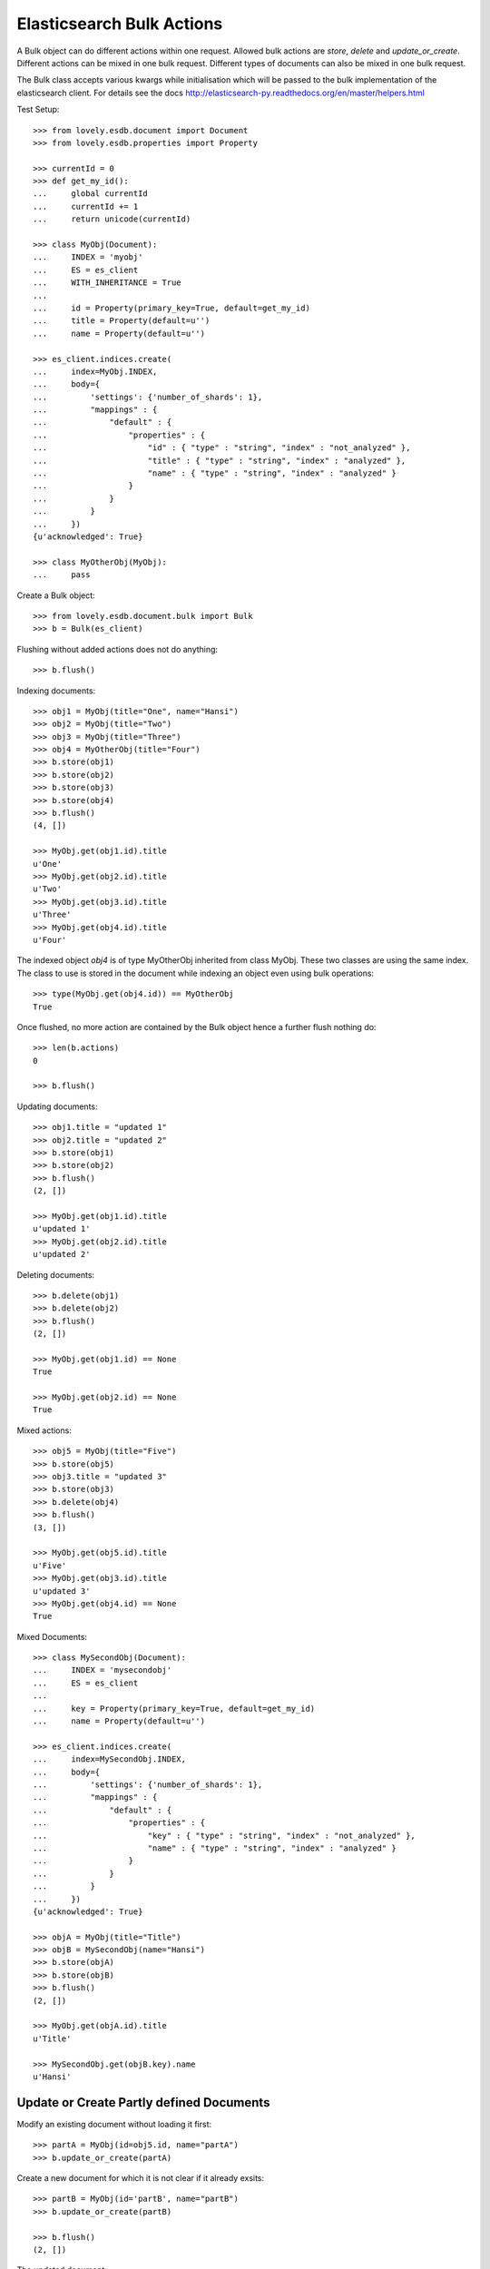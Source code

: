 ==========================
Elasticsearch Bulk Actions
==========================

A Bulk object can do different actions within one request. Allowed bulk
actions are `store`, `delete` and `update_or_create`. Different actions can be
mixed in one bulk request. Different types of documents can also be mixed in
one bulk request.

The Bulk class accepts various kwargs while initialisation which will be
passed to the bulk implementation of the elasticsearch client. For details see
the docs http://elasticsearch-py.readthedocs.org/en/master/helpers.html

Test Setup::

    >>> from lovely.esdb.document import Document
    >>> from lovely.esdb.properties import Property

    >>> currentId = 0
    >>> def get_my_id():
    ...     global currentId
    ...     currentId += 1
    ...     return unicode(currentId)

    >>> class MyObj(Document):
    ...     INDEX = 'myobj'
    ...     ES = es_client
    ...     WITH_INHERITANCE = True
    ...
    ...     id = Property(primary_key=True, default=get_my_id)
    ...     title = Property(default=u'')
    ...     name = Property(default=u'')

    >>> es_client.indices.create(
    ...     index=MyObj.INDEX,
    ...     body={
    ...         'settings': {'number_of_shards': 1},
    ...         "mappings" : {
    ...             "default" : {
    ...                 "properties" : {
    ...                     "id" : { "type" : "string", "index" : "not_analyzed" },
    ...                     "title" : { "type" : "string", "index" : "analyzed" },
    ...                     "name" : { "type" : "string", "index" : "analyzed" }
    ...                 }
    ...             }
    ...         }
    ...     })
    {u'acknowledged': True}

    >>> class MyOtherObj(MyObj):
    ...     pass

Create a Bulk object::

    >>> from lovely.esdb.document.bulk import Bulk
    >>> b = Bulk(es_client)

Flushing without added actions does not do anything::

    >>> b.flush()

Indexing documents::

    >>> obj1 = MyObj(title="One", name="Hansi")
    >>> obj2 = MyObj(title="Two")
    >>> obj3 = MyObj(title="Three")
    >>> obj4 = MyOtherObj(title="Four")
    >>> b.store(obj1)
    >>> b.store(obj2)
    >>> b.store(obj3)
    >>> b.store(obj4)
    >>> b.flush()
    (4, [])

    >>> MyObj.get(obj1.id).title
    u'One'
    >>> MyObj.get(obj2.id).title
    u'Two'
    >>> MyObj.get(obj3.id).title
    u'Three'
    >>> MyObj.get(obj4.id).title
    u'Four'

The indexed object `obj4` is of type MyOtherObj inherited from class MyObj.
These two classes are using the same index. The class to use is stored in the
document while indexing an object even using bulk operations::

    >>> type(MyObj.get(obj4.id)) == MyOtherObj
    True

Once flushed, no more action are contained by the Bulk object hence a further
flush nothing do::

    >>> len(b.actions)
    0

    >>> b.flush()

Updating documents::

    >>> obj1.title = "updated 1"
    >>> obj2.title = "updated 2"
    >>> b.store(obj1)
    >>> b.store(obj2)
    >>> b.flush()
    (2, [])

    >>> MyObj.get(obj1.id).title
    u'updated 1'
    >>> MyObj.get(obj2.id).title
    u'updated 2'

Deleting documents::

    >>> b.delete(obj1)
    >>> b.delete(obj2)
    >>> b.flush()
    (2, [])

    >>> MyObj.get(obj1.id) == None
    True

    >>> MyObj.get(obj2.id) == None
    True

Mixed actions::

    >>> obj5 = MyObj(title="Five")
    >>> b.store(obj5)
    >>> obj3.title = "updated 3"
    >>> b.store(obj3)
    >>> b.delete(obj4)
    >>> b.flush()
    (3, [])

    >>> MyObj.get(obj5.id).title
    u'Five'
    >>> MyObj.get(obj3.id).title
    u'updated 3'
    >>> MyObj.get(obj4.id) == None
    True

Mixed Documents::

    >>> class MySecondObj(Document):
    ...     INDEX = 'mysecondobj'
    ...     ES = es_client
    ...
    ...     key = Property(primary_key=True, default=get_my_id)
    ...     name = Property(default=u'')

    >>> es_client.indices.create(
    ...     index=MySecondObj.INDEX,
    ...     body={
    ...         'settings': {'number_of_shards': 1},
    ...         "mappings" : {
    ...             "default" : {
    ...                 "properties" : {
    ...                     "key" : { "type" : "string", "index" : "not_analyzed" },
    ...                     "name" : { "type" : "string", "index" : "analyzed" }
    ...                 }
    ...             }
    ...         }
    ...     })
    {u'acknowledged': True}

    >>> objA = MyObj(title="Title")
    >>> objB = MySecondObj(name="Hansi")
    >>> b.store(objA)
    >>> b.store(objB)
    >>> b.flush()
    (2, [])

    >>> MyObj.get(objA.id).title
    u'Title'

    >>> MySecondObj.get(objB.key).name
    u'Hansi'


Update or Create Partly defined Documents
=========================================

Modify an existing document without loading it first::

    >>> partA = MyObj(id=obj5.id, name="partA")
    >>> b.update_or_create(partA)

Create a new document for which it is not clear if it already exsits::

    >>> partB = MyObj(id='partB', name="partB")
    >>> b.update_or_create(partB)

    >>> b.flush()
    (2, [])

The updated document::

    >>> pprint(MyObj.get(obj5.id)._values.source)
    {u'db_class__': u'MyObj', u'id': u'5', u'name': u'partA', u'title': u'Five'}

The new document::

    >>> pprint(MyObj.get('partB')._values.source)
    {u'db_class__': u'MyObj', u'id': u'partB', u'name': u'partB', u'title': u''}


Bulk and Lazy Documents
=======================

Lazy documents can also be used with bulks::

    >>> from lovely.esdb.document import LazyDocument
    >>> o = LazyDocument(MyObj(id='lazybulk', name="lazy bulk name"))
    >>> b.store(o)
    >>> b.flush()
    (1, [])
    >>> pprint(MyObj.get('lazybulk')._values.source)
    {u'db_class__': u'MyObj',
     u'id': u'lazybulk',
     u'name': u'lazy bulk name',
     u'title': u''}

    >>> o.title = 'new lazybulk title'
    >>> b.store(o)
    >>> b.flush()
    (1, [])
    >>> pprint(MyObj.get('lazybulk')._values.source)
    {u'db_class__': u'MyObj',
     u'id': u'lazybulk',
     u'name': u'lazy bulk name',
     u'title': u'new lazybulk title'}
